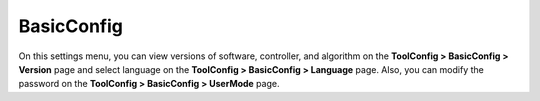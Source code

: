 ===========
BasicConfig
===========

On this settings menu, you can view versions of software, controller, and algorithm on the
**ToolConfig > BasicConfig > Version** page and select language on the **ToolConfig > BasicConfig >
Language** page. Also, you can modify the password on the **ToolConfig > BasicConfig > UserMode**
page.
